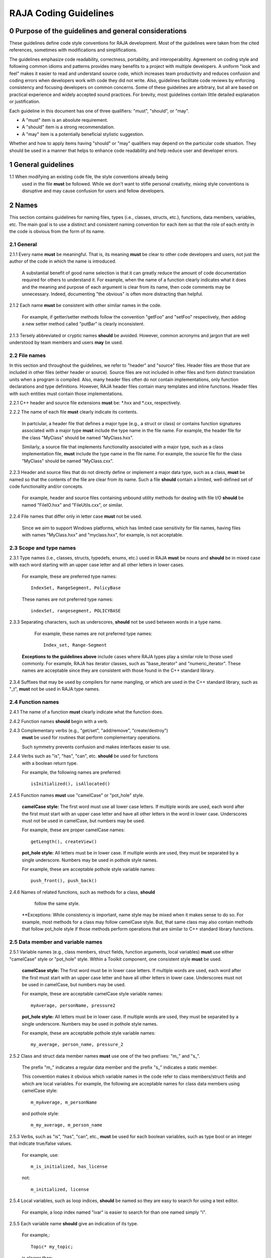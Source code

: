 .. ##
.. ## Copyright (c) 2016, Lawrence Livermore National Security, LLC.
.. ##
.. ## Produced at the Lawrence Livermore National Laboratory.
.. ##
.. ## All rights reserved.
.. ##
.. ## For release details and restrictions, please see the RAJA/LICENSE file.
.. ##

*********************************
RAJA Coding Guidelines
*********************************

======================================================
0 Purpose of the guidelines and general considerations
======================================================

These guidelines define code style conventions for RAJA development. 
Most of the guidelines were taken from the cited references, sometimes 
with modifications and simplifications.

The guidelines emphasize code readability, correctness, portability, and 
interoperability. Agreement on coding style and following common idioms 
and patterns provides many benefits to a project with multiple developers. 
A uniform "look and feel" makes it easier to read and understand source code, 
which increases team productivity and reduces confusion and coding errors 
when developers work with code they did not write. Also, guidelines 
facilitate code reviews by enforcing consistency and focusing developers on 
common concerns. Some of these guidelines are arbitrary, but all are based 
on practical experience and widely accepted sound practices. For brevity, 
most guidelines contain little detailed explanation or justification. 

Each guideline in this document has one of three qualifiers: 
"must", "should", or "may". 

* A "must" item is an absolute requirement. 
* A "should" item is a strong recommendation. 
* A "may" item is a potentially beneficial stylistic suggestion. 

Whether and how to apply items having "should" or "may" qualifiers may depend
on the particular code situation. They should be used in a manner that helps
to enhance code readability and help reduce user and developer errors.


=========================================================
1 General guidelines
=========================================================

1.1 When modifying an existing code file, the style conventions already being 
    used in the file **must** be followed. While we don't want to stifle
    personal creativity, mixing style conventions is disruptive and may cause
    confusion for users and fellow developers.


========
2 Names
========

This section contains guidelines for naming files, types (i.e., classes,
structs, etc.), functions, data members, variables, etc. The main goal is
to use a distinct and consistent naming convention for each item so that 
the role of each entity in the code is obvious from the form of its name.

-----------
2.1 General
-----------

2.1.1 Every name **must** be meaningful. That is, its meaning **must** be clear to other code developers and users, not just the author of the code in which
the name is introduced.

      A substantial benefit of good name selection is that it can greatly
      reduce the amount of code documentation required for others to
      understand it. For example, when the name of a function clearly indicates
      what it does and the meaning and purpose of each argument is clear from
      its name, then code comments may be unnecessary. Indeed, documenting
      "the obvious" is often more distracting than helpful.

2.1.2 Each name **must** be consistent with other similar names in the code.

      For example, if getter/setter methods follow the convention "getFoo"
      and "setFoo" respectively, then adding a new setter method called
      "putBar" is clearly inconsistent.

2.1.3 Tersely abbreviated or cryptic names **should** be avoided. However, 
common acronyms and jargon that are well understood by team members and
users **may** be used.

--------------
2.2 File names
--------------

In this section and throughout the guidelines, we refer to "header" and
"source" files. Header files are those that are included in other files
(either header or source). Source files are not included in other files and
form distinct translation units when a program is compiled. Also, many 
header files often do not contain implementations, only function declarations 
and type definitions. However, RAJA header files contain many templates and
inline functions. Header files with such entities must contain those 
implementations.

2.2.1 C++ header and source file extensions **must** be: \*.hxx and \*.cxx, 
respectively.

2.2.2 The name of each file **must** clearly indicate its contents.

      In partciular, a header file that defines a major type (e.g., a struct or
      class) or contains function signatures associated with a major type
      **must** include the type name in the file name. For example, the header
      file for the class "MyClass" should be named "MyClass.hxx".

      Similarly, a source file that implements functionality associated with
      a major type, such as a class implementation file, **must** include
      the type name in the file name. For example, the source file for the
      class "MyClass" should be named "MyClass.cxx".

2.2.3 Header and source files that do not directly define or implement a 
major data type, such as a class, **must** be named so that the contents 
of the file are clear from its name. Such a file **should** contain a limited, 
well-defined set of code functionality and/or concepts.

      For example, header and source files containing unbound utility methods
      for dealing with file I/O **should** be named "FileIO.hxx" and
      "FileUtils.cxx", or similar.

2.2.4 File names that differ only in letter case **must** not be used.

      Since we aim to support Windows platforms, which has limited case
      sensitivity for file names, having files with names "MyClass.hxx" 
      and "myclass.hxx", for example, is not acceptable. 


------------------------
2.3 Scope and type names
------------------------

2.3.1 Type names (i.e., classes, structs, typedefs, enums, etc.) used in RAJA
**must** be nouns and **should** be in mixed case with each word starting with 
an upper case letter and all other letters in lower cases.

      For example, these are preferred type names::

         IndexSet, RangeSegment, PolicyBase

      These names are not preferred type names::

         indexSet, rangesegment, POLICYBASE

2.3.3 Separating characters, such as underscores, **should** not be used 
between words in a type name.

      For example, these names are not preferred type names::

         Index_set, Range-Segment

     **Exceptions to the guidelines above** include cases where RAJA types
     play a similar role to those used commonly. For example, RAJA has 
     iterator classes, such as "base_iterator" and "numeric_iterator". These 
     names are acceptable since they are consistent with those found in the 
     C++ standard library.

2.3.4 Suffixes that may be used by compilers for name mangling, or which are 
used in the C++ standard library, such as "\_t", **must** not be used in 
RAJA type names.


------------------------
2.4 Function names
------------------------

2.4.1 The name of a function **must** clearly indicate what the function does.

2.4.2 Function names **should** begin with a verb.

2.4.3 Complementary verbs (e.g., "get/set", "add/remove", "create/destroy") 
      **must** be used for routines that perform complementary operations.

      Such symmetry prevents confusion and makes interfaces easier to use.

2.4.4 Verbs such as "is", "has", "can", etc. **should** be used for functions 
      with a boolean return type.

      For example, the following names are preferred::

         isInitialized(), isAllocated()

2.4.5 Function names **must** use "camelCase" or "pot_hole" style.

      **camelCase style:** The first word must use all lower case letters.
      If multiple words are used, each word after the first must start with
      an upper case letter and have all other letters in the word in lower case.
      Underscores must not be used in camelCase, but numbers may be used.

      For example, these are proper camelCase names::

         getLength(), createView()

      **pot_hole style:** All letters must be in lower case. If multiple
      words are used, they must be separated by a single underscore. Numbers
      may be used in pothole style names.

      For example, these are acceptable pothole style variable names::

         push_front(), push_back()

2.4.6 Names of related functions, such as methods for a class, **should** 
      follow the same style.
 
     **Exceptions: While consistency is important, name style may be mixed 
     when it makes sense to do so. For example, most methods for a class may 
     follow camelCase style. But, that same class may also contain methods 
     that follow pot_hole style if those methods perform operations that are
     similar to C++ standard library functions.


-----------------------------------
2.5 Data member and variable names
-----------------------------------

2.5.1 Variable names (e.g., class members, struct fields, function arguments, local variables) **must** use either "camelCase" style or "pot_hole" style. Within a Toolkit component, one consistent style **must** be used.

      **camelCase style:** The first word must be in lower case letters.
      If multiple words are used, each word after the first must start with
      an upper case letter and have all other letters in lower case.
      Underscores must not be used in camelCase, but numbers may be used.

      For example, these are acceptable camelCase style variable names::

         myAverage, personName, pressure2

      **pot_hole style:** All letters must be in lower case. If multiple
      words are used, they must be separated by a single underscore. Numbers
      may be used in pothole style names.

      For example, these are acceptable pothole style variable names::

         my_average, person_name, pressure_2

2.5.2 Class and struct data member names **must** use one of the two prefixes: "m\_" and "s\_".

      The prefix "m\_" indicates a regular data member and the prefix "s\_"
      indicates a static member.

      This convention makes it obvious which variable names in the code refer
      to class members/struct fields and which are local variables. For example,      the following are acceptable names for class data members using
      camelCase style::

         m_myAverage, m_personName

      and pothole style::

         m_my_average, m_person_name

2.5.3 Verbs, such as "is", "has", "can", etc., **must** be used for each boolean variables, such as type bool or an integer that indicate true/false values.

      For example, use::

         m_is_initialized, has_license

      not::

         m_initialized, license

2.5.4 Local variables, such as loop indices, **should** be named so they are easy to search for using a text editor.

      For example, a loop index named "ivar" is easier to search for than
      one named simply "i".

2.5.5 Each variable name **should** give an indication of its type.

      For example,::

         Topic* my_topic;

      is clearer than::

         Topic* my_value;


------------------------------------
2.6 Macros and enumeration constants
------------------------------------

2.6.1 Preprocessor macro constants **must** be named using all uppercase letters and underscores should be used between words.

      For example,::

         MAX_ITERATIONS, READ_MODE

2.6.2 The name of each enumeration value **should** start with a capital letter and use an underscore between words when multiple words are used.

       For example,::

          enum Orange
          {
             Navel,
             Valencia,
             Num_Orange_Types
          };


=====================================
3 Directories, Files, and Scope
=====================================

This section contains some basic directory and file organization guidelines.
While each toolkit component may establish its own directory structure,
following these guidelines will help make it easy to locate a specific file
and, once the file is found, to locate essential information in it easily
and quickly.


-------------------------------------
3.1 File location and directory names
-------------------------------------

It is common practice for C++ libraries to have header files and associated
implementation files located in the same directory. We follow this practice.

3.1.1 Each file **must** reside in a directory that corresponds to the code functionality supported by the contents of the file.

3.1.2 Each source directory **must** be named so that the collective purpose of the files it contains is clear. Each directory name **must** be in all lower case letters and should consist of a single word with no non-alphabetic characters.


---------------------------------------------------------
3.2 Header file (\*.hpp extension) content organization
---------------------------------------------------------

This section contains guidelines for C++ header files (with "\*.hpp" extension).
The file layout summary here uses numbers and text to illustrate the basic
structure. Details about individual items follow.

.. code-block:: cpp

   // (1) Copyright statement

   // (2) Doxygen file prologue

   // (3a) Header file include guard, e.g.,
   #ifndef MYCLASS_HPP
   #define MYCLASS_HPP

   // (4) Header file inclusions (when NEEDED in lieu of forward declarations)
   #include "..."

   // (5) Forward declarations NEEDED in header file (outside of asctoolkit
   namespace)
   class ...;

   // (6a) "asctoolkit" namespace declaration
   namespace asctoolkit {

   // (7a) Toolkit component namespace (if used); e.g.,
   namespace awesome {

   // (8) Forward declarations NEEDED in header file (in toolkit namespace(s)
   class ...;

   // (9) Type definitions (class, enum, etc.) with Doxygen comments e.g.,
   /*!
    * \brief Brief ...summary comment text...
    *
    * ...detailed comment text...
    */
   Class MyClass {
      ...
   } MyClass;

   // (7b) Toolkit component namespace closing brace (if needed)
   } // awesome namespace closing brace

   // (6b) "asctoolkit namespace closing brace
   } // asctoolkit namespace closing brace

   // (3b) Header file include guard closing endif */
   #endif // closing endif for header file include guard

The numbers in parentheses in the following guidelines correspond to the
numbered items in the comments in the preceding summary.

3.2.1 Each header file **must** begin with a comment section containing the LLNL copyright statement (item 1 in summary).

      See Section 4 for details.

3.2.2 A Doxygen file prologue (item 2 in summary) **should** follow the copyright statement.

      See Section 4 for details.

3.2.3 The contents of each C++ header file **must** be guarded using a preprocessor directive that defines a unique "guard name" for the header file.

      The guard must appear immediately after the file prologue and use the
      '#ifndef' directive (item 3a in summary); this requires a closing
      '#endif' statement at the end of the file (item 3b in summary). The
      preprocessor constant must use the file name followed by "_HPP"; e.g.,
      "MYCLASS_HPP" as above.

3.2.4 All necessary header file include statements (item 4 in summary) **must** appear immediately after definition of the header guard and before any forward
declarations, type definitions, etc.

3.2.5 Any necessary forward declarations (item 5 in summary) for types defined outside the toolkit namespace **must** appear before the toolkit namespace statement.

3.2.6 All types defined and methods defined in a C++ header file **must** be included in a namespace.

      Either the main "asctoolkit" namespace (item 6a in summary) or a toolkit
      component namespace (item 7a in summary) may be used, or both may be
      used. A closing brace ( "}" ) is required to close each namespace
      declaration (items 6b and 7b) before the closing '#endif' for the header
      file include guard.

3.2.7 Forward declarations for types defined in the toolkit, and which are needed for the header file, **must** appear first in the "asctoolkit" or nested namespace before any other statements (item 8 in summary).

3.2.8 All class and other type definitions (item 9 in summary) **must** appear after the header file inclusions and forward declarations. A proper class prologue **must** appear before the class definition; see Section 4 for details.


---------------------------------------------------------
3.3 Source file (\*.cpp extension) content organization
---------------------------------------------------------

This section contains guidelines for C++ source files (with "\*.cpp" extension).
The file layout summary here uses numbers and text to illustrate the basic
structure. Details about individual items follow.

.. code-block:: cpp

   // (1) Copyright statement

   // (2) Header file inclusions (only those that are NECESSARY)
   #include "..."

   // (3a) "asctoolkit" namespace declaration
   namespace asctoolkit {

   // (4a) Toolkit component namespace (if used); e.g.,
   namespace awesome {

   // (5) Initialization of static class data members, if any; e.g.,
   Foo* MyClass::s_shared_foo = 0;

   // (6) Implementation of static class member functions, if any

   // (7) Implementation of non-static class members and other methods

   // (4b) Toolkit component namespace closing brace (if needed)
   } // awesome namespace closing brace

   // (3b) "asctoolkit namespace closing brace
   } // asctoolkit namespace closing brace

The numbers in parentheses in the following guidelines correspond to the
numbered items in the comments in the preceding summary.

3.3.1 Each source file **must** begin with a comment section containing the LLNL copyright statement (item 1 in summary).

3.3.2 All necessary header file include statements (item 2 in summary) **must** appear immediately after the copyright statement and before any actual implementation statements in the file.

3.3.3 All contents in a C++ source file **must** follow the same namespace inclusion pattern as its corresponding header file (see item 3.4.6).

      Either the main "asctoolkit" namespace (item 3a in summary) or a toolkit
      component namespace (item 4a in summary) may be used, or both may be used.
      A closing brace ( "}" ) is required to close each namespace declaration
      (items 3b and 4b) before the closing '#endif' for the header file include
      guard.

3.3.4 When used, static class data members **must** be initialized explicitly
in the class source file before any member functions are defined (item 5 in summary).


---------------------------------------------------------
3.4 General header file guidelines
---------------------------------------------------------

Good header file structure and conventions can make a huge positive impact on
readability, and productivity of software developers. In earlier sections, we
described basic header file organizational guidelines. In this section, we
provide additional header file guidelines.

3.4.1 Each source file **must** have an associated header file with a matching name, such as "Foo.hpp" for the source file Foo.cpp".

      **Exceptions:** Unit test files and the file containing main do not
      require headers.

3.4.2 Header files **may** contain multiple type definitions (e.g., structs, classes, enums, etc.). However, type definitions and function declarations in a header file **must** be related closely and/or support the primary type for which the file is named.

3.4.3 A header file **must** be self-contained and self-sufficient.

      In particular, a header file

      * Must have proper header file include guards (as illustrated in previous 
        sections) to prevent multiple inclusion. The macro symbol name for each
        guard must be chosen to guarantee uniqueness within a compilation unit.
      * Must include all other headers and/or forward declarations it needs to
        be compiled (i.e., each type used in the header file must be accounted
        for). In addition, a file should not rely on symbols defined in another
        header file that it includes; the other file should be included
        explicitly.
      * Must contain the implementations of all generic templates and inline
        methods defined in it. A compiler will require the full definitions of
        these constructs to be seen in every source file that uses them.

        **Exceptions:** Function templates or class template members whose              implementations are fully specialized with all template arguments must
        be defined in an associated source file to avoid linker errors. Fully
        specialized templates are not templates and so they are treated just
        like any other function.

3.4.4 Header files **should** use forward declarations instead of header file in
clusions when possible.
      This avoids having the compiler open more files than are needed, which
      can speed up recompilation when header files change.

      **Exceptions:**

      * Header files that define external APIs for Toolkit components **must**
        include all header files for all types that appear in the API. This
        makes use of the API much easier.
      * When using a function, such as an inline method or template, that is
        implemented in a header file, the header file containing the
        implementation must be included.
      * Similarly, when using C+ standard library types in a header file, it
        **may** be preferable to include the associated standard headers in the
        header file to make it easier to use. This avoids having explicit
        inclusion of standard headers wherever the header file is used.

3.4.5 A forward type declaration **must** be used in a header file when an include statement would result in a circular dependency among header files or when the only the type name is needed and not the type definition.

3.4.6 Unnecessary header files or forward declarations (i.e., when a type definition or name is not needed) **should not** be included in header files.

      Such header file inclusions, in particular, introduce spurious file
      dependencies, which unnecessarily increases the number of files that
      are opened during code compilation.

3.4.7 Header file include statements **should** use the same ordering pattern for all files within a toolkit component.

      This improves code readability, helps to avoid misunderstanding
      dependencies, and insures successful compilation regardless of
      dependencies in other files. A common header file inclusion ordering
      scheme is:

      1. Related header (e.g., class header in class implementation file)
      2. C library headers
      3. C++ library headers
      4. Headers from other libraries
      5. Project headers

      Also, code is easier to understand when include files are ordered
      alphabetically within each of these sections and a blank line is
      inserted between sections. Also, adding comments that describe the
      header file categories are sometimes useful.  For example,

.. code-block:: cpp

         // Related header
         #include "MyClass.hpp"

         // C standard library (including non-std unistd.h)
         #include <stdio.h>
         #include <unistd.h>

         // C++ standard library
         #include <hash_map>
         #include <vector>

         // "base" library headers
         #include "base/Port.hxx"

         // Headers from this project
         #include "MyOtherClass.hpp"

3.4.8 A "typedef" statement, defining a synonymous name for a type, **should** appear in the header file where the type is defined. In addition, a header file **should** only define a synonymous name for a type whose definition appears in that same header file.

      These practices help insure that all names associated with a given type
      are available when the appropriate header file is used and eliminates
      potentially inconsistent type names.

3.4.9 Routines **should** be ordered and grouped in a header file to enhance
code readability and understanding.

      For example, all related methods should be grouped together.

3.4.10 The name of each function argument **must** be specified in a header file declaration. Also, names in function declarations and definitions **must** match.

       For example, this is not an acceptable function declaration::

          void doSomething(int, int, int);

3.4.11 Each function, type, and variable declaration in a header file **must** be documented according to the guidelines in Section 4.

       However, clear names that are self-explanatory are typically preferable
       to reduce the need to write (and maintain!) documentation. For example,
       short, simple functions (e.g., inline functions) with related
       functionality should be grouped together and described with a single
       prologue if the resulting documentation is clearer and more concise.


---------------------------------------------------------
3.5 General source file guidelines
---------------------------------------------------------

3.5.1 Unnecessary header files **should not** be included in source files (i.e., not needed to compile the file).

      Such header file inclusions introduce spurious file dependencies, which
      unnecessarily increases the number of files that are opened during code
      compilation.

3.5.2 The order of routines implemented in a source file **should** match the order in which they appear in the associated header file.

      This makes the methods easier to locate and compare with documentation
      in the header file.

3.5.3 Each function implementation in a source file **should** be documented according to the guidelines in Section 4.


---------------------------------------------------------
3.6 Scope
---------------------------------------------------------

3.6.1 All C++ code in the toolkit **must** be included in a namespace.

      Either the main "asctoolkit" namespace or a toolkit component namespace
      **may** be used, or both **may** be used with the component namespace
      nested within the "asctoolkit" namespace.

3.6.2 When a toolkit component namespace is used, it **must** be unique within the toolkit.

      In particular, Toolkit components **must** not share a namespace.

3.6.3 The C++ using directive **must not** be used in any header file.

      Using this directive in a header file leverages a bad decision to
      circumvent the namespace across every file that directly or indirectly
      includes that header file. Note that this guideline implies that each
      type name appearing in a header file **must be fully-qualified** (i.e.,
      using the namespace identifier and scope operator) if it resides in a
      different namespace than the contents of the file.

3.6.4 The C++ using directive **may** be used in source files to avoid the need to use a fully-qualified type name at each declaration. When used, using directives **must** appear after all "#include" directives in the file.

3.6.5 When only parts of a namespace are used in an implementation file, only those parts **should** be included with a using directive instead of the entire namespace contents.

      For example, if you only need the standard library vector container form
      the "std" namespace, it is preferable to use::

         using std::vector;

      rather than::

         using namespace std;

3.6.6 Non-member functions that are meant to be used only in a single source file **should** be placed in the unnamed namespace to limit their scope to that file.

      This guarantees link-time name conflicts will not occur. For example::

         namespace {
            void myInternalFunction();
         }

3.6.7 Nested classes **should** be private unless they are part of the enclosing class interface.

      For example::

         class Outer
         {
            // ...
         private:
            class Inner
            {
               // ...
            };
         };

      When only the enclosing class uses a nested class, making it private
      does not pollute the outer scope needlessly. Furthermore, nested classes
      can be forward declared within the enclosing class definition and then
      defined in the implementation file for the enclosing class. For example::

         class Outer
         {
            class Inner; // forward declaration

            // use name 'Inner' in Outer class definition
         };

         // In Outer.cxx implementation file...
         class Outer::Inner
         {
            // Inner class definition
         }

      This makes it clear that the nested class is only needed in the
      implementation and does not clutter the class definition.

3.6.8 Local variables **should** be declared in the narrowest scope possible and as close to first use as possible.

      Minimizing variable scope makes source code easier to comprehend and
      may also have performance benefits. For example, declaring a loop index
      inside a for-loop statement such as::

         for (int ii = 0; ...) {

      is preferable to::

         int ii;
         ...
         for (ii = 0; ...) {

      **Exception:** When a local variable is an object, its constructor and
      destructor may be invoked every time a scope (such as a loop) is entered
      and exited, respectively. Thus, instead of this::

         for (int ii = 0; ii < 1000000; ++ii) {
            Foo f;
            f.doSomethingCool(ii);
         }

      it may be more efficient to do this::

         Foo f;
         for (int ii = 0; ii < 1000000; ++ii) {
            f.doSomethingCool(ii);
         }

3.6.9 Static or global variables of class type **must not** be used.

      Due to indeterminate order of construction, their use may cause bugs
      that are very hard to find. Static or global variables that are pointers
      to class types **may** be used and must be initialized properly in a
      single source file.

3.6.10 A reference to any item in the global namespace (which should be rare if needed at all) **should** use the scope operator ("::") to make this clear.

      For example::

         int local_val = ::global;


========================================
4 Code Documentation
========================================

This section contains content and formatting guidelines for the various code
documentation items mentioned in earlier sections. The aims of these 
guidelines are to:

   * Document files, data types, functions, etc. consistently.
   * Promote good documentation practices so that essential information is 
     presented clearly and lucidly, and which do not over-burden developers.
   * Generate source code documentation using the Doxygen system.


-----------------------------------------
4.1 General documentation considerations
-----------------------------------------

4.1.1 New source code **must** be documented following the guidelines in this section. Documentation of existing code **should** be modified to conform to these guidelines when appropriate. 

      Documentation of existing code **should** be changed when significant code
      modifications are made (i.e., beyond bug fixes and small changes) and 
      existing documentation is insufficient.

4.1.2 All header and source files **should** have comments necessary to make the code easy to understand. However, extraneous comments (e.g., documenting "the obvious") **should** be avoided.

      Code that has clear, descriptive names (functions, variables, etc.) and 
      clear logical structure is preferable to code that relies on a lot of 
      comments for understanding. To be useful, comments must be understood by 
      others and kept current with the executable code. Generally, maintenance 
      and understanding are better served by rewriting tricky, unclear code 
      than by adding comments to it.

4.1.3 End-of-line comments **should** not be used to document code logic, since they tend to be less visible than other comment forms and may be difficult to format cleanly. 

      Short end-of-line comments **may** be useful for labeling closing braces 
      associated with nested loops, conditionals, for scope in general, and 
      for documenting local variable declarations.

4.1.4 All comments, except end of line comments, **should** be indented to match the indentation of the code they are describing. Multiple line comment blocks **should** be aligned vertically on the left.

4.1.5 To make comment text clear and reduce ambiguity, code comments **should** be written in grammatically-correct complete sentences.

4.1.6 Comments **should** be clearly delimited from executable code with blank lines and "blocking characters" (see examples below) to make them stand out and, thus, improve the chances they will be read.

4.1.7 Blank lines, indentation, and vertical alignment **should** be used in comment blocks to enhance readability, emphasize important information, etc.


--------------------------------------------------------------------
4.2 General Doxygen usage guidelines and summary of common commands
--------------------------------------------------------------------

The Doxygen code documentation system uses C or C++ style comment sections 
with special markings and Doxygen-specific commands to extract documentation 
from source and header files. Although Doxygen provides many sophisticated 
documentation capabilities and can generate a source code manual in a variety 
of formats such as LaTeX, PDF, and HTML, these guidelines address only a small 
subset of Doxygen syntax. The goal of adhering to a simple documentation 
is that developers will be encouraged to build useful documentation when they
are writing code.

4.2.1 Doxygen comment blocks for C-only files **must** use either JavaDoc or Qt style comment block forms.

      JavaDoc style comments consist of a C-style comment block starting with 
      two \*'s, like this::

         /**
          * ...comment text...
          */

      Qt style comments add an exclamation mark (!) after the opening of a 
      C-style comment block,like this::

         /*!
          * ...comment text...
          */

      In either case, the intermediate asterisk characters ("\*" are optional, 
      but strongly encouraged.

4.2.2 Doxygen comment blocks for C++ files **must** use either JavaDoc or Qt style comment block forms (see previous item) or one of the C++ comment forms described below.

      Use a block of at least two C++ comment lines, where each line starts 
      with an additional slash::

         ///
         /// ...comment text...
         ///

      or an exclamation mark::

         //!
         //! ...comment text...
         //!

4.2.3 To be processed properly, Doxygen commands **must** be preceded with a special Doxygen character, either "\\" or "\@".

      For example, either of the following forms is acceptable Doxygen syntax 
      for providing a "brief" descriptive comment::

         \brief  ...comment text...

      or::

         @brief  ...comment text...

4.2.4 Whichever Doxygen comment block style or character used to signify a Doxygen command is used, it **must** be the same within a file.

4.2.5 Most Doxygen comments **should** appear immediately before the items they describe. 

      **Exceptions:** Inline Doxygen comments used after items such as 
      class/struct data members, enum values, function arguments, etc. **must** 
      appear after the item be **on the same line** and **must** use the 
      following syntax::

          /*!< ...comment text... */

      Note that the "<" character must appear immediately after the opening of 
      the Doxygen comment (with no space before). This tells Doxygen that the 
      comment applies to the item immediately preceding the comment. See 
      examples below.

4.2.6 A "brief" description **should** be provided in the Doxygen comment section for each of the following items: 

      * A type definition (i.e., class, struct, typedef, enum, etc.) 
      * A macro definition
      * A struct field or C++ class data member
      * A C++ class member function declaration (in the header file class 
        definition) 
      * An unbound function signature (in a header file)
      * A function implementation (when there is no description in the 
        associated header file)

      A brief comment **should** be a concise statement of purpose for an item 
      (usually no more than one line) and must start with the Doxygen command 
      "\\brief" (or "@brief").

      The Doxygen system interprets each comment as either "brief" or 
      "detailed". Brief comments appear in summary sections of the generate 
      documentation. They are typically seen before detailed comments when 
      scanning the documentation; thus good brief comments make it easier to 
      navigate a source code manual.

4.2.7 Important information of a more lengthy nature (e.g., spanning multiple lines) **should** be provided for files, major data types and definitions, functions, etc. when needed. A detailed comment **must** be separated from a brief comment with a blank line.

4.2.8 Summary of commonly used Doxygen commands

This Section provides an overview of Doxygen commands used commonly in the CS 
Toolkit source code documentation. Please see the Doxygen documentation cited
in the references at the end of these guidelines for more details and 
information about other commands that you may find useful.

Note that to be processed properly, Doxygen commands **must** be preceded with 
either "\\" or "\@" character. For brevity, we use "\\" for all commands 
described here.

   * **\\author** The "author" command (followed by a name) identifies the 
     author of a documented item. Multiple authors may be provided with each 
     on listed on its own line following the "author" keyword. 
   * **\\brief** The "brief" command is used to begin a brief description of 
     a documented item. The brief description ends at the next blank line.
   * **\\file** The "file" command is used to document a file. Doxygen requires
     that to document any global item (function, typedef, enum, etc.), the file
     in which it is defined must be documents. 
   * **\\if** and **\\endif** The "if" command, followed by a label, defines 
     the start of a conditional documentation section. The section ends with a
     matching "endif" command. Conditionals are typically used to 
     enable/disable documentation sections. For example, this may be useful if
     a project wants to provide documentation of all private class members 
     for developer documentation, but wnats to hide private members in 
     documentation for users. Conditional sections are disabled by default 
     and must be explicitly enabled in the doxygen configuration file. 
     Conditional blocks can be nested; nested sections are only enabled if 
     all enclosing sections are. The "\\elseif" command is also available to 
     provide more sophisticated control of conditional documentation.
   * **\\name** The "name" command, followed by a name containing no blank 
     spaces, is used to define a name that can be referred to elsewhere 
     in the documentation (via a link).
   * **\\param** The "param" command documents a function parameter/argument.
     It is followed by the parameter name and description. The "\\param" 
     command can be given an optional attribute to indicate usage of the 
     function argument; possible values are "[in]", "[out]", and "[in,out]".
   * **\\return** The "return" command is used to describe the return value 
     of a function.
   * **\\sa** The "sa" command (i.e., "see also") is used to refer (and 
     provide a link to) another documented item. It is followed by the target 
     of the reference (e.g., class/struct name, function name, documentation 
     page, etc.).
   * **\@{** and **\@}**  These two-character sequences begin and end a 
     grouping of documented items. Optionally, the group can be given a name 
     using the "name" command. Groups are useful for providing additional 
     organization in the documentation, and also when several items can be 
     documented with a single description (e.g., a set of simple, related 
     functions). 

   * **\\verbatim, \\endverbatim** The "verbatim/endverbatim" commands are 
     used to start/stop a block of text that is to appear exactly as it is 
     typed, without additional formatting, in the generated documentation.

   * **-** and **-#** The "-" and "-#" symbols begin an item in a bulleted 
     list or numbered list, respectively. In either case, the item ends at 
     the next blank line or next item.

   * **\\b** and **\\e** These symbols are used to make the next word bold or 
     emphasized/italicized, respectively, in the generated documentation.
   

--------------------------------------------------------------------
4.3 RAJA copyright statement
--------------------------------------------------------------------

4.3.1 Each header and source file **must** begin with a comment section containing the RAJA copyright statement (using whichever comment characters are appropriate for the programming language). For example:

.. code-block:: cpp

   /*
    * Copyright (c) 2015, Lawrence Livermore National Security, LLC.
    * Produced at the Lawrence Livermore National Laboratory.
    *
    * All rights reserved.
    *
    * This source code cannot be distributed without permission and 
    * further review from Lawrence Livermore National Laboratory.
    */


--------------------------------------------------------------------
4.4 File documentation
--------------------------------------------------------------------

4.3.1 Each header files that declares unbound functions, defines enums, typedefs, etc. **must** have a Doxygen file prologue similar to the following:

.. code-block:: cpp

   /*!
    ***************************************************************************
    *
    * \file ...optional name of file...
    *
    * \brief A brief statement describing the file contents/purpose. (optional)
    *
    * Optional detailed explanatory notes about the file.
    *
    * \author Name of file author (optional)
    *
    ****************************************************************************
    */

4.3.2 The Doxygen command "\\file" **must** appear first in the file prologue.

      The "\\file" command identifies the comment section as documentation 
      for the file. Doxygen requires that the file itself must be documented 
      for documentation to be generated for any global item (global function, 
      typedef, enum, etc.) defined in the file.

      The file name may include (part of) the path if the file name is not 
      unique. If the file name is omitted on the line after the "\\file" 
      command, then any documentation in the comment block will belong to 
      the file in which it is located instead of the summary documentation 
      in the listing of documented files.

4.3.3 A brief statement of purpose for the file **should** appear as the first comment after the file. If included, the brief statement, **must** be preceded by the "\\brief" command.

      Brief documentation statements are often helpful to those scanning the 
      documentation.

4.3.4 Any detailed notes about the file **may** be included after the brief comment. If this is done, the detailed comments **must** be separated from the brief statement by a blank line.

4.3.4 The name of the original author of the file **may** be entered after the file notes. If the author's name is included, it **must** be preceded by the "\\author" command.


--------------------------------------------------------------------
4.5 Type documentation
--------------------------------------------------------------------

4.5.1 Each type definition (i.e., class, struct, enum, typedef, etc.) and macro definition appearing in a header file **must** have a Doxygen type definition comment prologue immediately before it. For example

.. code-block:: cpp

   /*!
    ****************************************************************************
    *
    * \brief A brief statement of purpose of the type or macro.
    *
    * Optional detailed information that is helpful in understanding the
    * purpose, usage, etc. of the type/macro ...
    *
    * \sa optional cross-reference to other types, functions, etc...
    * \sa etc...
    *
    * \warning This class is only partially functional.
    *
    ****************************************************************************
    */

Note that Doxygen requires that a compound entity, such as a class, struct, 
etc. must be documented in order to document any of its members.

4.5.2 A brief statement describing the type **must** appear as the first text comment using the Doxygen command "\\brief".

4.5.3 Important details about the item **should** be included after the brief comment and, if included, **must** be separated from the brief comment by a blank line.

4.5.4 Cross-references to other items, such as relevant major types, important functions, etc., **should** be included at the end of the prologue to enhance the navigability of the Doxygen documentation. 

      The Doxygen command "\\sa" (for "see also") **should** appear before each
      such cross-reference so that links are generated in the documentation.

4.5.6 Caveats or limitations about the documented type **should** be noted using the "\\warning" Doxygen command as shown above.


--------------------------------------------------------------------
4.6 Data member documentation
--------------------------------------------------------------------

4.6.1 Each struct field, C++ class data member, etc. **should** have a descriptive comment indicating its purpose. 

     This comment may as appear as a prologue before the item, such as::

        /*!
         *
         * \brief Brief statement of purpose of data member m_mode.
         *
         * Optional detailed information about m_mode...
         */
        int m_mode;

     or, it may appear after the item as an inline comment such as::

        int m_mode; /*!< \brief Brief statement of purpose of m_mode... */

4.6.2 Regardless of which documentation form is used, a brief description of purpose of the definition **must** be included using the Doxygen command "\\brief".

4.6.3 When documenting a data item inline (as in the second example above), the comment must follow the item on the same line.

     The form of an inline Doxygen comment is::

         /*!< \brief ...comment text... */

     Note that the "<" character must be included immediately after the start 
     of the Doxygen comment form (with no space between). This tells Doxygen 
     that the comment corresponds to the item immediately preceding it.

4.6.4 Any detailed notes about an item, if included, **must** appear after the brief comment and be separated from the brief comment with a blank line. 

4.6.5 When a detailed comment is provided, or the brief statement requires more than one line, the prologue comment form **should** be used instead of the inline form to make the documentation easier to read.

4.6.6 If the names of data members are sufficiently clear that their meaning and purpose are obvious to other developers (which should be determined in a code review), then the members **may** be grouped together and documented with a single descriptive comment.

      An example of Doxygen syntax for such a grouping is::

         //@{
         //!  @name Data member description...

         int m_member1;
         int m_member2;
         ...
         //@}


--------------------------------------------------------------------
4.7 Function documentation
--------------------------------------------------------------------

4.7.1 Each unbound functions **should** be be documented with a function prologue in the header file where its prototype appears or in a source file immediately preceding its implementation.

4.7.2 Since C++ class member member functions define the class interface, they **should** be documented with a function prologue immediately preceding their declaration in the class definition.

The following examples show two function prologue variations that may 
be used to document a method in a class definition. The first shows how
to document the function arguments in the function prologue.

.. code-block:: cpp

      /*!
       *************************************************************************
       *
       * \brief Initialize a Foo object to given operation mode.
       *
       * The "read" mode means one thing, while "write" mode means another.
       *
       * \return bool indicating success or failure of initialization.
       *              Success returns true, failure returns false.
       *
       * \param[in] mode OpMode enum value specifying initialization mode.
       *                 ReadMode and WriteMode are valid options.
       *                 Any other value generates a warning message and the
       *                 failure value ("false") is returned.
       *
       *************************************************************************
       */
       bool initMode(OpMode mode);

The second example shows how to document the function arguments inline.

.. code-block:: cpp

      /*!
       ************************************************************************
       *
       * @brief Initialize a Foo object to given operation mode.
       *
       * The "read" mode means one thing, while "write" mode means another.
       *
       * @return bool value indicating success or failure of initialization.
       *             Success returns true, failure returns false.
       *
       *************************************************************************
       */
       bool initMode(OpMode mode /*!< [in] ReadMode, WriteMode are valid options */ );

Note that the first example uses the "\\" character to identify Doxygen 
commands; the second uses "@". Also, the "<" character must appear immediately 
after the start of the Doxygen comment form (with no space between). This 
tells Doxygen that the comment corresponds to the item immediately preceding it.

4.7.3 A brief statement of purpose for a function must appear as the first text comment after the Doxygen command "\\brief" (or "@brief"). 

4.7.4 Any detailed notes about a function, when included, **must** appear after the brief comment and **must** be separated from the brief comment by a blank line.

4.7.4 If the function has a non-void return type, the return value **should** be documented in the prologue using the Doxygen command "\return" (or "@return") preceding a description of the return value. 

      Functions with "void" return type and C++ class constructors and 
      destructors **should not** have such documentation.

4.7.5 Function arguments **should** be documented in the function prologue or inline (as shown above) when the intent or usage of the arguments is not obvious. 

      The inline form of the comment may be preferable when the argument 
      documentation is short. When a longer description is provided (such as 
      when noting the range of valid values, error conditions, etc.) the 
      description **should** be placed within the function prologue for 
      readability. However, the two alternatives for documenting function 
      arguments **must not** be mixed within the documentation of a single 
      function to reduce confusion. 

      In any case, superfluous documentation should be avoided. For example, 
      when there are one or two arguments and their meaning is obvious from 
      their names or the description of the function, providing no comments is 
      better than cluttering the code by documenting the obvious. Comments 
      that impart no useful information are distracting and less useful than 
      no comment at all.

4.7.6 When a function argument is documented in the prologue comment section, the Doxygen command "\param" **should** appear before the comment as in the first example above.

4.7.7. The "in/out" status of each function argument **should** be documented.

       The Doxygen "\param" command supports this directly by allowing such an
       attribute to be specified as "\param[in]", "\param[out]", or 
       "\param[in,out]". Although the inline comment form does not support 
       this, such a description **should** be included; e.g., by using "[in]", 
       "[out]", or "[in,out]" in the comment.

4.7.8 Short, simple functions (e.g., inline methods) **may** be grouped together and documented with a single descriptive comment when this is sufficient.

      An example of Doxygen syntax for such a grouping is::

         //@{
         //! @name Setters for data members

         void setMember1(int arg1) { m_member1 = arg1; }
         void setMember2(int arg2) { m_member2 = arg2; }

         //@}

4.7.9 Typically, important implementation details about a function **should** be documented in the source file where the function is implemented. 

      Header file documentation **should** include only purpose and usage 
      information germane to an interface. When a function has separate 
      implementation documentation, the comments **must** not contain Doxygen 
      syntax. Using Doygen syntax to document an item in more than one location 
      (e.g., header file and source file) can cause undesired Doxygen 
      formatting issues and potentially confusing documentation.
      

      A member of a class may be documented as follows in the source file 
      for the class as follows::

        /*
         ***********************************************************************
         *
         * Set operation mode for a Foo object.
         *
         * Important detailed information about what the function does...
         *
         ***********************************************************************
         */
         bool Foo::initMode(OpMode mode)
         {
            ...function body...
         }


===========================
5 General Code Development
===========================

This section contains various development guidelines intended to improve code 
readability, correctness, portability, consistency, and robustness.


--------------------------------------------------------------------
5.1 General design and implementation considerations
--------------------------------------------------------------------

5.1.1 Simplicity, clarity, ease of modification and extension **should** always be a main goal when writing new code or changing existing code. 

5.1.2 All designs and implementations **should** be reviewed with other team members and refined based on input from others. 

      This is especially important for designs that are complex or potentially 
      unclear. What cannot be easily understood cannot be changed and 
      maintained with confidence.

5.1.3 Each entity (class, struct, variable, function, etc.) **should** embody one clear, well-defined concept. 

      The responsibilities of an entity may increase as it is used in new and 
      different ways. However, changes that divert it from its original intent 
      **should** be avoided. Also, large, monolithic entities that provide too 
      much functionality or which include too many concepts tend to increase 
      code coupling and complexity and introduce undesirable side effects. 
      Smaller, clearly constrained objects are easier to write, test, maintain,
      and use correctly. Also, small, simple objects tend to get used more often
      and reduce code redundancy. Designs and implementations that are overly 
      complexity should be evaluated by the team and modified appropriately.

5.1.4 Global, complex, or opaque data sharing **should** be avoided. Shared data increases coupling and contention between different parts of a code base, which makes maintenance and modification difficult.

5.1.5 When making substantial modifications or stylistic changes to existing code, an attempt **should** be made to make all other code, for example in a source file, consistent with the changes.


--------------------------------------------------------------------
5.2 Code robustness 
--------------------------------------------------------------------

5.2.1 The "const" qualifier **should** be used for variables and methods when appropriate to clearly indicate usage and to take advantage of compiler-based error-checking. 

      Constant declarations make code safer and less error-prone since they 
      enforce intent at compile time. They also simplify code understanding
      because a constant declaration clearly indicates the fact that the state
      of a variable or object will not change in the scope in which the 
      declaration appears.

5.2.2 Preprocessor macros **should not** be used when there is a better alternative, such as an inline function or a constant variable definition. 

      For example, this::

         const double PI = 3.1415926535897932384626433832;

      is preferable to this::

         #define PI (3.1415926535897932384626433832)

      Macros circumvent the ability of a compiler to enforce beneficial 
      language concepts such as scope and type safety. Macros are also 
      context-specific and can produce errors that cannot be understood 
      easily in a debugger. Macros **should be used only** when they are the 
      best choice for a particular situation.

5.2.3 An enumeration type **should** be used instead of macro definitions or "int" data for sets of related constant values. 

      In C++, enums are distinct types with a compile-time specified set of 
      values. Enumeration values cannot be implicitly cast to integers or 
      vice versa -- a "static_cast" operator must be used to make the 
      conversion explicit. Thus, enums provide type and value safety and 
      scoping benefits.

5.2.4 Hard-coded numerical constants and other "magic numbers" **must not** be used directly in code. When such values are needed, they **should** be declared as named constants to enhance code readability and consistency.

5.2.5 Floating point constants **should** always be written with a decimal point and have at least one digit before and after the decimal point for clarity. 

      For example, use "0.5" instead of ".5" and "1.0" instead of "1" or "1.". 


--------------------------------------------------------------------
5.3 Compilation and portability
--------------------------------------------------------------------

5.3.1 All C-only files **must** contain only standard C99 usage. Use of standard C11 features **must** be agreed upon by the project team and be guarded in the code using the "USE_C11" compiler generated macro constant. 

      Changing this guideline requires full concensus of all team members.

5.3.2 All C++ files **must** contain only standard C++03 usage. Use of standard C++11 or C++14 features **must** be agreed upon by the project team. If C++11 standard features are introduced, they **must** be guarded in the code using the "USE_CXX11" compiler generated macro constant. 

      Changing this guideline requires full concensus of all team members.

5.3.3 Special non-standard language constructs, such as GNU extensions, **must not** be used if they hinder portability.

5.3.4 Excessive use of the preprocessor for conditional compilation at a fine granularity (e.g., selectively including or removing individual source lines) **should** be avoided. 

      While it may seem convenient, this practice typically produces confusing 
      and error-prone code. Often, it is better to refactor the code into 
      separate routines or large code blocks subject to conditional compilation
      where it is obvious. The team **should** establish a policy policy for 
      how this is done.

5.3.5 Developers **should** rely on compile-time and link-time errors to check for code correctness and invariants. 

      Errors that occur at run-time and which depend on specific control flow 
      and program state are inconvenient for users and can be difficult to 
      detect and fix.

5.3.6 Before committing code to the source repository, developers **must** attempt to compile cleanly at the highest warning level with the main compiler(s) supported by the project. All warnings **must** be understood and eliminated if possible (not by reducing the warning level!). 

      Compiler warnings, while seemingly innocuous at times, often indicate 
      problems that do not appear until later or until specific run-time 
      conditions are encountered.


--------------------------------------------------------------------
5.4 Memory management
--------------------------------------------------------------------

5.4.1 Memory **should** be deallocated in the same scope in which it is allocated.

5.4.2 Memory **should** be deallocated as soon as it is no longer needed.

5.4.3 Pointers **should** be set to null explicitly when memory is deallocated. 

      For uniformity across the CS Toolkit and to facilitate C++11 and 
      non-C++11 usage, this should be done using the common macro 
      "ATK\_NULLPTR"; For example:: 

         double* data = new double[10];
         // ...
         delete [ ] data;
         data = ATK_NULLPTR;
  
5.4.4 Data managed exclusively within C++ code **must** be allocated and deallocated using the "new" and "delete" operators. 

      The operator "new" is type-safe, simpler to use, and less error-prone 
      than the "malloc" family of C functions.  C++ new/delete operators 
      **must not** be combined with C malloc/free functions.

5.4.5 Every C++ array deallocation statement **must** include "[ ]" (i.e., "delete[ ]") to avoid memory leaks. 

      The rule of thumb is: when "[ ]" appears in the allocation, then "[ ]" 
      **must** appear in the corresponding deallocation statement.  

5.4.6 Before committing code to the source repository, one **should** use memory-checking tools to verify there are no leaks and other memory misuse.

      When merging to the *develop* or *master* branches, compilation with a 
      variety fo compilers, testing, memory-checking, etc. will be done 
      automatically as part of the *pull request* approval process.  The pull
      request will not be approved until all of these tasks succeed.


--------------------------------------------------------------------
5.5 Function declarations
--------------------------------------------------------------------

5.5.1 Any class member function that does not change a data member of the associated class **must** be declared "const".

5.5.2 Function arguments **must** be ordered the same way for all routines in a project.

      Common conventions are either to put all input arguments first, then 
      outputs, or the other way around. Input and output and outputs 
      **must not** be mixed in a function signature. Parameters that are both 
      input and output can make the best choice unclear. Conventions consistent
      with relatd functions **must** always be followed. When adding new 
      parameters to an existing method, the established ordering convention 
      **must** be followed. Do not just stick new parameters at the end of
      the argument list.

5.5.3 Each function argument that is not a built-in type (i.e., int, double, char, etc.) **should** be passed either by reference or as a pointer to avoid unnecessary copies.

5.5.4 Each function reference or pointer argument that is not changed by the function **must** be declared "const".

5.5.6 Variable argument lists (i.e., using ellipses "...") **should** be avoided. 

      Although this is a common practice in C code, and can be done in C++ code,
      this is typically considered a dangerous carryover from C. Variadic 
      functions are not type-safe and they require tight coupling between 
      caller and callee, and can result in undefined behavior.

5.5.7 Each argument in a function declaration **must** be given a name that exactly matches the function implementation. 

      For example, use::

         void computeSomething(int op_count, int mode);

      not::

         void computeSomething(int, int);


--------------------------------------------------------------------
5.6 Function implementations
--------------------------------------------------------------------

5.6.1 Each function body **should** be a reasonable length to be easily understood and viewed in a text editor. Long, complex routines **should** be refactored into smaller parts when this is reasonable to increase clarity, flexibility, and the potential for code reuse.

5.6.2 Each function **should** have exactly one return point to make control logic clear.

      Functions with multiple return points tend to be a source of errors when 
      modifying code. Such routines can always be refactored to have a single 
      return point by using local scope boolean variables and/or different 
      control logic.

      A function **may** have two return points if the first return statement 
      is associated with error condition check, for example. In this case, 
      the error check **should** be performed at the start of the function body
      before other statements are reached. For example, the following is a 
      reasonable use of two function return points because the error condition
      check and the return value for successful completion are clearly visible::

         int computeSomething(int in_val)
         {
            if (in_val < 0) { return -1; }

            // ...rest of function implementation...

            return 0;
         }

5.6.3 "Sanity checks" should be performed on values of function arguments (e.g., range checking, null pointer checking, etc.) upon entry to a function. 

      This is an excellent way to provide run-time debugging capabilities in 
      code. Currently, we have a set of *assertion* macros to make syntax
      consistent. When triggered, they can emit a failed boolean expression and
      descriptive message that help to understand the violation. They are 
      active or not based on the compilation mode, either debug (active) or 
      optimized (inactive). For example::

         void doSomething(int in_val, Foo* in_foo)
         {
            ATK_ASSERT_MSG( in_val >= 0, "in_val must be positive or zero" );
            ATK_ASSERT( in_foo != NULL );

            // ...function implementation...
         }  


--------------------------------------------------------------------
5.7 Inline functions
--------------------------------------------------------------------

Function inlining is a compile time operation and the full definition of an 
inline function must be seen wherever it is called. Thus, any function to be
inlined must be implemented in a header file. 

When a function is implemented in a header file, but not declared inline, a 
compiler will choose whether or not to inline the function. Typically, 
a compiler will not inline a function that is too long or too complex (e.g.,
if it contains complicated conditional logic). When a compiler inlines a 
function, it replace the function call with the body of the function. Most
modern ccompilers do a good job of deciding when inlining is a good choice.

**Important notes:**

  * When a function implementation appears in a header file, every file that
    uses that inline method will often also emit a *function version* of the 
    method in the object file (\*.o file). This is needed to properly
    support function pointers.
  * When a function is explicitly declared inline, using the "inline" keyword,
    the compiler still decides whether to inline the function. It is possible to
    specify function attributes and compiler flags that will force a compiler to
    inline a function. Excessive inlining can cause executable code bloat and 
    may make debugging dificult. Thus, care must be used when deciding which 
    functions to explicitly declare inline. 

**When in doubt, don't use the "inline" keyword and let the compiler decide whether to inline a function.**

5.7.1 Simple, short frequently called functions, such as accessors, **should** be implemented inline in header files in most cases.

      **Exception:** Most accessors that return an object by value (i.e., not by
      pointer or a reference) **should not** be inlined. For example::

         clas MyData 
         {
            // ...public interface...
         private:
            // non-trivial private data members
            vector<Foo> m_foovec;
            Bar m_bar;
         };

         class MyClass
         {
         publis:
            //...
            MyData getData() { return m_mydata; } 

         private:
            MyData m_mydata;
         }; 

5.7.2 Class constructors **should not** be inlined. 

      A class constructor implicitly calls the constructors for its base 
      classes and initializes some or all of its data members, potentially 
      calling more constructors. If a constructor is inlined, the construction 
      and initialization needed for its members and bases will appear at every 
      object declaration.

      **Exception:** The only case where it is reasonable to inline a 
      constructor is when it has only POD ("plain old data") mambers, is not a 
      subclass of a base class, and does not explcitly declare a destructor. 
      In this case, a compiler will not even generate a destructor in most 
      cases. For example::

           class MyClass
           {
           public:
              MyClass() : m_data1(0), m_data2(0) { }

              // No destructor declared

              // ...rest of class definition...
           private:
              // class has only POD members
              int m_data1; 
              int m_data2; 
           };

5.7.3 Virtual functions **must not** be inlined due to polymorphism. 

      For example, do not declare a virtual class member function as::

         virtual void foo( ) { }

      In most circumstances, a virtual method cannot be inlined even though it
      would be inlined otherwise (e.g., because it is very short). A compiler
      must do runtime dispatch on a virtual method when it doesn't know the
      complete type at compile time.

      **Exception:** It is safe to define an empty destructor inline in an
      abstract base class with no data members. For example:: 

           class MyBase
           {
           public:
              virtual ~MyBase() {}

              virtual void doSomething(int param1) = 0;

              virtual void doSomethingElse(int param2) = 0;

              // ...

              // ...no data members...
           };


--------------------------------------------------------------------
5.8 Function and operator overloading
--------------------------------------------------------------------

5.8.1 Functions with the same name **must** differ in their argument lists and/or in their "const" attribute. 

      C++ does not allow identically named functions to differ only in their 
      return type since it is always the option of the caller to ignore or use 
      the function return value.

5.8.2 Function overloading **must not** be used to define functions that do conceptually different things. 

      Someone reading declarations of overloaded functions should be able to 
      assume (and rightfully so!) that functions with the same name do 
      something very similar.

5.8.3 If an overloaded virtual method in a base class is overridden in a derived class, all overloaded methods with the same name in the base class **must** be overridden in the derived class. 

      This prevents unexpected behavior when calling such member functions. 
      Remember that when a virtual function is overridden, the overloads of 
      that function in the base class **are not visible** to the derived class.

5.8.4 Operator overloading **must not** be used to be clever to the point of obfuscation and cause others to think too hard about an operation. Specifically, an overloaded operator must preserve "natural" semantics by appealing to common conventions and **must** have meaning similar to non-overloaded operators of the same name.

      Overloading operators can be beneficial, but **should not** be overused 
      or abused. Operator overloading is essentially "syntactic sugar" and an
      overloaded operator is just a function like any other function. An 
      important benefit of overloading is that it often allows more 
      appropriate syntax that more easily communicates the meaning of an 
      operation. The resulting code can be easier to write, maintain, and 
      understand, and it may be more efficient since it may allow the compiler
      to take advantage of longer expressions than it could otherwise.

5.8.5 Both boolean operators "==" and "!=" **should** be implemented if one of them is. 

      For consistency and correctness, the "!=" operator **should** be 
      implemented using the "==" operator implementation. For example::

         bool MyClass::operator!= (const MyClass& rhs)
         {
            return !(this == rhs);
         }

5.8.6 Standard operators, such as "&&", "||", and "," (i.e., comma), **must not** be overloaded.

      The built-in versions are treated specially by the compiler. Thus, 
      programmers cannot implement their full semantics. This can cause
      confusion. For example, the order of operand evaluation cannot be 
      guaranteed when overloading operators "&&" or "||". This may cause
      problems as someone may write code that assumes that evaluation order 
      is the same as the built-in versions.


--------------------------------------------------------------------
5.9 Types
--------------------------------------------------------------------

5.9.1 Behavior **should not** be selected by "switching" on the type of an 
object. 

      Good object-oriented design uses virtual functions (or templates) to 
      decide behavior. Using conditional logic (e.g., in calling code) to
      decide behavior is often unsafe and error-prone, and a clear indication 
      of poor design and improper use of the C++ type system.

5.9.2 The "bool" type **should** be used in C++ code instead of "int" for boolean true/false values.

5.9.3 The "string" type **should** be used in C++ code instead of "char\*". 

      The string type supports and optimizes many character string manipulation
      operations which can be error-prone and less efficient if implemented 
      explicitly using "char\*" and standard C library functions. Note that 
      "string" and "char\*" types are easily interchangeable, which allows C++ 
      string data to be used when interacting with C routines.

5.9.4 Class type variables **should** be defined using direct initialization instead of copy initialization to avoid unwanted and spurious type conversions and constructor calls that may be generated by compilers. 

      For example, use:: 

         std::string name("Bill");

      instead of::

         std::string name = "Bill";

      or::

         std::string name = std::string("Bill");


--------------------------------------------------------------------
5.10 Type casting
--------------------------------------------------------------------

5.10.1 C-style casts **must not** be used in C++ code. 

      All type conversions **must** be done explicitly using the named C++ 
      casting operators; i.e., "static_cast", "const_cast", "dynamic_cast", 
      "reinterpret_cast".

5.10.2 The choice to use the "static_cast" or "dynamic_cast" operator on pointers **must** consider the performance context of the code.

       The "dynamic_cast" operator is a more powerful and safer way to cast 
       pointers. However, in performance critical code, dynamic cast overhead 
       may be unacceptable. Static casts are done at compile time and are 
       essentially free at runtime whereas each dynamic cast may incur hundreds        of cycles of runtime overhead. When this choice is encountered, it may
       be wise to consider other implementation alternatives.

5.10.3 The "const_cast" operator **should** be avoided. 

       Casting away "const-ness" is often a poor programming decision and can 
       introduce errors.

       **Exception:** It may be necessary in some circumstances to cast away 
       const-ness, such as when calling const-incorrect APIs.

5.10.4 The "reinterpret_cast" **must not** be used unless absolutely necessary.

       This operator was designed to perform a low-level reinterpretation of 
       the bit pattern of an operand. This is needed only in special 
       circumstances and circumvents type safety.


--------------------------------------------------------------------
5.11 Templates
--------------------------------------------------------------------

5.11.1 Typically, a class (or function) template **should** be used only when the behavior of the class (or function) is completely independent of the type of the object to which it is applied. 

       Note that class member templates (e.g., member functions that are 
       templates of a class that is not a template) are often useful to 
       reduce code redundancy.

5.11.2 Generic templates that have external linkage **must** be defined in the header file where they are declared since template instantiation is a compile time operation. Thus, implementations of class templates and member templates **must** be placed in the class header file, preferably after the class definition.

5.11.3 Complete specializations of member templates or function templates **must not** appear in a header file. 

       Such methods **are not templates** and may produce link errors if their 
       definitions are seen more than once.


--------------------------------------------------------------------
5.12 Conditional statements and loops
--------------------------------------------------------------------

5.12.1 Curly braces **must** be used in all conditionals, loops, etc. even when the content inside the braces is a "one-liner". 

       This helps prevent coding errors and misinterpretation of intent. 
       For example, use::

          if (done) { ... }

       not::

          if (done) ...

5.12.2 One-liners **may** not be used for "if" conditionals with "else/else if"  clauses when the resulting code is clear. 

       For example, either of the following styles **may** be used::

          if (done) {
             id = 3;
          } else {
             id = 0;
          }

       or::

          if (done) { id = 3; } else { id = 0; }

5.12.3 For clarity, the shortest block of an "if/else" statement **should** come first.

5.12.4 Complex "if/else if" conditionals with many "else if" clauses **should** be avoided.

      Such statements can always be refactored using local boolean variables 
      or "switch" statements. Doing so often makes code easier to read and 
      understand and may improve performance.

5.12.5 An explicit test for zero/nonzero **must** be used in a conditional unless the tested quantity is a bool or a pointer. 

      For example, a conditional based on an integer value should use::

         if (num_lines != 0) {

      not::

         if (num_lines) {

5.12.6 A switch statement **should** use curly braces for each case and use indentation, white space, and comments for readability. Also, each case **must** contain a "break" statement and a "default" case **must** be provided to catch erroneous case values. "Fall through" cases are confusing and error-prone and so **should** be made clear in the code.

      Here is an example illustrating several preferred style practices.

.. code-block:: cpp

         switch (condition) {

            case ABC : {
               ...
               break;
            }

            case DEF :  // fall-through case
            case GHI : {
               ...
            break;
            }

            default : {
            ...
            }

         }

This code example has the following desirable properties:

   * Curly braces are used for the "switch" statement and for each case.
   * Each "case" statement is indented within the "switch" statement.
   * Blank lines are used between different cases.
   * Each case containing executable statements has a "break" statement.
   * Fall-through case is documented.
   * A "default" case is provided to catch erroneous case values.

5.12.7 The "goto" statement **should not** be used. 

      Only if alternatives are considered and determined to be less desirable, 
      should a "goto" even be contemplated.


--------------------------------------------------------------------
5.13 White space
--------------------------------------------------------------------

5.13.1 Blank lines and indentation **should** be used throughout code to enhance readability. 

      Examples of helpful white space include:

         * Between operands and operators in arithmetic expressions.
         * After reserved words, such as "while", "for", "if", "switch", etc. 
           and before the parenthesis or curly brace that follows.
         * After commas separating arguments in functions.
         * After semi-colons in for-loop expressions.
         * Before and after curly braces in almost all cases.

5.13.2 White space **must not** appear between a function name and the opening parenthesis to the argument list.  In particular, if a function call is broken across source lines, the break **must not** come between the function name and the opening parenthesis.

5.13.3 Tabs **must not** be used for indentation since this can be problematic for developers with different text editor settings.


--------------------------------------------------------------------
5.14 Code alignment
--------------------------------------------------------------------

5.14.1 Each argument in a function declaration or implementation **should** appear on its own line for clarity. The first argument **may** appear on the same line as the function name. When function areguments are placed on multiple lines, they **should** be aligned vertically for clarity.

5.14.2 All statements within a function body **should** be indented within the surrounding curly braces.

5.14.3 The start of all source lines in the same scope **should** be aligned vertically, except for continuations of previous lines.

5.14.4 If a source line is broken at a comma or semi-colon, it **must** be broken after the comma or semi-colon, not before. 

      Doing otherwise, produces code that is hard to read and can lead to 
      errors.

5.14.5 If a source line is broken at an arithmetic operator (i.e., , -, etc.), it **should** be broken after the operator, not before. 

      Doing otherwise, yields code that is harder to read and can lead to 
      errors.

5.14.6 Parentheses **should** be used in non-trivial mathematical and logical expressions to clearly indicate structure and intended order of operations and to enhance readability. 

      Do not assume everyone who looks at the code knows all the rules for 
      operator precedence.


===================================================
6 Class Design and Implementation
===================================================

---------------------------------------------------
6.1 C++ class definition structure and guidelines
---------------------------------------------------

This section contains guidelines for structuring a C++ class definition. 
The summary here uses numbers and text to illustrate the basic structure.
Details about individual items follow.

.. code-block:: cpp

   /* (1) Class definition preceded by documentation prologue */

   /*! 
    * \brief ...summary comment text...
    *
    * ...detailed comment text... 
    */
   class MyClass
   {

      /* (2) "friend" declarations (if needed) */

   /* (3) "public" members */
   public:

      /* (3a) static member function declarations (if needed) */

      /* (3b) public member function declarations */

   /* (4) "protected" members (rarely needed) */
   protected:
 
      /* (4a) protected member function declarations (if needed) */

   /* (5) "private members */
   private:

      /* (5a) private static data members (if needed) */

      /* (5b) private member function declarations */

      /* (5c) private data member declarations */

   };

The numbers in parentheses in the following guidelines correspond to the 
numbered items in the preceding summary.

6.1.1 Each class definition **must** be preceded by a Doxygen documentation prologue. 

      See Section 4 for details.

6.1.2 Both the opening curly brace "{" and the closing curly brace "};" for a class definition **must** be on their own source lines and must be aligned vertically with the "class" reserved word.

6.1.3 "Friend" declarations should be needed rarely if at all, but if used, they**must** appear within the body of a class definition before any class member declarations (2).

      Note that placing "friend" declarations before the "public:" keyword makes      them private, which should be the case in most circumstances. 

6.1.4 Class members **must** be declared in the following order: 

      # "public" (item 3 in summary)
      # "protected" (item 4 in summary)
      # "private" (item 5 in summary)

      That is, order members by decreasing scope of audience.

6.1.5 Static class members (methods and data) **must** be used rarely, if at all. In every case, there usage **must** be considered carefully.

      When it is determined that a static member is needed, it **must** appear 
      first in the appropriate member section. Typically, static member 
      functions **should** be "public" (item 3a in summary) and static data
      members **should** be "private" (item 5a in summary).

6.1.6 Within each set of member declarations (i.e., public, protected, private), all function declarations **must** appear before data member declarations (items 3a and 3b, 4a, 5b and 5c in summary).

6.1.7 Class data members **should** be "private" almost always. If "public" or "protected" data members are even considered, this choice **must** be reviewed carefully by other team members.

      Information hiding is an essential aspect of good software engineering 
      and private data is the best means for a class to preserve its 
      invariants. Specifically, a class should maintain control of how object 
      state can be modified to minimize side effects. In addition, restricting
      direct access to class data enforces encapsulation and facilitates 
      design changes through refactoring.

      Note that "public" and "protected" data members are not included in the 
      summary above to reinforce this guideline.

6.1.9  A class constructor that takes a single *non-default* argument, or a single argument that has a *default* value, **must** be declared "explicit". 

       This will prevent compilers from performing unexpected (and, in many
       cases, unwanted!) implicit type conversions. For example::

          class MyClass
          {
          public:
             explicit MyClass(int i, double x = 0.0);
          };

       Note that, without the explicit declaration, an implicit conversion from
       an integer to an object of type MyClass is allowed. For example::

          MyClass mc = 2;

       Clearly, this is confusing. The "explicit" keyword forces the following::

          MyClass mc(2); 

       to get the same result, which is much more clear.

6.1.10 Each class member function that does not change the object state **must** be declared "const". 

       This helps compilers detect usage errors.

6.1.11 Each class member function that returns a class data member that should not be changed by the caller **must** be declared "const" and **must** return the data member as a "const" reference or pointer.

       Often, both "const" and non-"const" versions of member access functions 
       are needed so that callers may declare the variable that holds the 
       return value with the appropriate "const-ness".

6.1.12 If a class contains nested classes or other types, these definitions **should** appear before other class members (i.e., data and functions) within the appropriate section ("public" or "private") of the enclosing class definition.

       See Section 3.8 for further guidance.

6.1.13 Each class member function and data member declaration **must** be properly documented according to the guidelines Section 4.


---------------------------------------------------
6.2 Class member initialization and copying
---------------------------------------------------

6.2.1 Every class data member **must** be initialized (using default values when appropriate) in each class constructor. That is, an initializer/initialization **must** be provided for each class data member so that every object is in a well-defined state upon construction. 

      Generally, this requires a user-defined default constructor when a class 
      has POD members. Do not assume that a compiler-generated default 
      constructor will leave any member variable in a well-defined state.

      **Exception:** A class that has no member variables, including one that 
      is derived from a base class with a default constructor that provides 
      full member initialization does not require a user-defined default 
      constructor since the compiler-generated version will suffice.

6.2.2 Data member initialization **should** be used instead of assignment in constructors, especially for small classes. 

      Initialization prevents needless run-time work and is often faster.

6.2.3 For classes with complex data members, assignment within the body of the constructor **may** be preferable. 

      If the initialization process is sufficiently complex, it **may** be 
      better to perform object initialization in a method that is called 
      after object creation, such as "init()".

6.2.4 When using initialization instead of assignment to set data member values in a constructor, the data members **should** always be initialized in the order in which they appear in the class definition. 

      Compilers adhere to this order regardless of the order that members 
      appear in the class initialization list. So you may as well agree with 
      the compiler rules and avoid potential errors when initialization of 
      one member depends on the state of another.

6.2.5 A constructor **must not** call a virtual function on any data member object since an overridden method defined in a subclass cannot be called until the object is fully constructed. 

      There is no general guarantee that data members are fully-created 
      before a constructor exits.

6.2.6 All memory allocated in a class constructor **must** be de-allocated in the class destructor. 

      Note that the intent of constructors is to acquire resources and the 
      intent of destructors is to free those resources.

6.2.7 A user-supplied implementation of a class copy-assignment operator **should** check for assignment to self, **must** copy all data members from the object passed to operator, and **must** return a reference to "\*this".

      The *copy-and-swap* idiom **should** be used. 

      See Appendix B for a detailed example of how this is done.

6.2.8 All constructors and copy operations for a derived class **must** call thenecessary constructors and copy operations for each of its base classes to insure that each object is properly allocated and initialized.


---------------------------------------------------
6.3 Compiler-generated methods
---------------------------------------------------

The guidelines in this section apply to class methods that may be 
*automatically generated* by a compiler, in particular, the default 
constructor, destructor, copy constructor, and copy-assignment operator.
Similar guidelines apply to the move constructor and move-assignment operator
in C++11. See Section 7 for C++11 guidelines. Also, see Appendix A, which
describes the rules under which a C++ complier will generate class methods
automatically.

6.3.1 Each class **must** follow the *rule of three* which states: if the destructor, copy constructor, or copy-assignment operator is explicitly defined, then the others **must** be defined.

      Compiler-generated and explicit versions of these methods **must not**
      be mixed. If a class requires one of these methods to be implemented, 
      it almost certainly requires all three to be implemented. 

      The reason for this rule is to insure that class resources are managed 
      properly. C++ copies and copy-assigns objects of user-defined types in 
      various situations (e.g., passing/returning by value, manipulating a 
      container, etc.). These special member functions will be called, if 
      accessible. If they are not user-defined, they are implicitly-defined 
      by the compiler.

      The compiler-generated special member functions are often incorrect 
      if a class manages a resource whose handle is an object of 
      non-class type. Consider a class data member which is a raw pointer to an
      an object of a class type. The compiler-generated class destructor will
      not free the member object. Also, the compiler-generated copy constructor       and copy-assignment operator will perform a "shallow copy"; i.e., they 
      will copy the value of the pointer without duplicating the underlying 
      resource.

      Similarly, each class **must** follow the *rule of five* when using 
      C++11 features.  See Section 7 for details.

6.3.2 Classes that manage non-copyable resources through non-copyable handles, such as pointers, **should** declare the compiler-generated methods private and and leave them unimplemented.

      When the intent is that such methods should never be called, this is a 
      good way to help a compiler to catch unintended usage. For example::

	   class MyClass
	   {
	      // ...

	   private:
	      // The following methods are not implemented
	      MyClass();
	      MyClass(const MyClass&);
	      void operator=(const MyClass&);

	      // ...
	   };

      When code does not have private access to the class tries to use such
      a method, a compile-time error will result. If a class does have private
      access and tries to use one of these methods an link-time error will
      result. 

      This is another application of the "rule of three".

      This guideline extends to the additional compiler-generated methods in
      C++11. See Section 7 for details.

6.3.3 The default constructor, copy constructor, destructor, and copy assignment **may** be left undeclared when the compiler-generated versions are appropriate. In this case, the class header file **should** contain comments indicating that the compiler-generated versions of these methods will be used.

      **Exception:** If a class inherits from a base class that declares
      these methods private, the subclass need not declare the methods
      private. However, a comment **should** be provided in the derived
      class stating that the parent class enforces the non-copyable
      properties of the class.

6.3.4 If a class is default-constructable and has POD data members, including raw pointers, the default constructor **must** be defined explicitly and the data members **must** be initialized explicitly. A compiler-generated version of a default constructor will not initialize such members, in general.

6.3.5 By convention, a functor class **should** have a copy constructor and copy-assignment operator. 

      Typically, the compiler-generated versions are sufficient when the class 
      has no state or non-POD data members. Since such classes are usually 
      small and simple, the compiler-generated versions of these methods 
      **may** be used without documenting the use of default value semantics 
      in the functor definition.


---------------------------------------------------
6.4 Inheritance
---------------------------------------------------

6.4.1 Class composition **should** be used instead of inheritance to extend behavior. 

      Looser coupling between objects is typically more flexible and easier 
      to maintain and refactor.

6.4.2 Class hierarchies **should** be designed so that subclasses inherit from abstract interfaces; i.e., pure virtual base classes. 

      Inheritance is often done to reuse code that exists in a base class. 
      However, there are usually better design choices to achieve reuse. 
      Good object-oriented use of inheritance is to reuse existing *calling* 
      code by exploiting base class interfaces using polymorphism. Put another 
      way, "interface inheritance" should be used instead of "implementation 
      inheritance".

6.4.3 Deep inheritance hierarchies; i.e., more than 2 or 3 levels, **should** be avoided.

6.4.4 Multiple inheritance **should** be restricted so that only one base class contains methods that are not "pure virtual"; i.e., adhering to the Java model of inheritance is most effective for avoiding abuse of inheritance.

6.4.5 One **should not** inherit from a class that was not designed to be a base class (e.g., if it does not have a virtual destructor). 

      Doing so is bad practice and can cause problems that may not be reported 
      by a compiler; e.g., hiding base class members. To add functionality, 
      one **should** employ class composition rather than by "tweaking" an 
      existing class.

6.4.6 The destructor of a class that is designed to be a base class **must** be declared "virtual". 

      However, sometimes a destructor should not be declared virtual, such as 
      when deletion through a pointer to a base class object should be 
      disallowed.

6.4.7 "Private" and "protected" inheritance **must not** be used unless you absolutely understand the ramifications of such a choice and are sure that it will not create design and implementation problems. 

      Such a choice **must** be reviewed with team members. There almost 
      always exist better alternatives to avoid these forms of inheritance.

6.4.8 Virtual functions **should** be overridden responsibly. That is, the pre- and post-conditions, default arguments, etc. of the virtual functions should be preserved. 

      Also, the behavior of an overridden virtual function **should not** 
      deviate from the intent of the base class. Remember that derived classes 
      are subsets, not supersets, of their base classes.

6.4.9 A virtual function in a base class **should only** be defined if its behavior is always valid default behavior for *any* derived class.  

6.4.10 Inherited non-virtual methods **must not** be overloaded or hidden.

6.4.11 If a virtual function in a base class is not expected to be overridden in any derived class, then the method **should not** be declared virtual.

6.4.12 If each derived class has to provide specific behavior for a base class virtual function, then it **should** be declared *pure virtual*.

6.4.13 Virtual functions **must not** be called in a class constructor or destructor. Doing so is undefined behavior according to the C++ standard. Even if it seems to work correctly, it is fragile and potentially non-portable.

6.2.14 A constructor for a derived class **must** call the appropriate constructor for each of its base classes as needed to insure that each object is properly allocated and initialized.

6.2.15 Copy operations for a derived class **must** call the appropriate copy operations for each of its base classes as needed to insure that each object is properly allocated and initialized.


===============================================
7 Restrictions on Language Usage and Libraries
===============================================

C++ is a huge language with many advanced and powerful features. To avoid
over-indulgence and obfuscation, we would like to avoid C++ feature bloat.
By constraining, or even banning, the use of certain language features and
libraries we hope to keep code simple, portable, and avoid errors and 
problems that may occur when language features are not completely 
understood or used consistently.  This section lists such restrictions and 
explains why use of certain features is constrained or restricted.


------------------------
7.1 C++11 and beyond
------------------------

Applications that use the CS Toolkit will rely on non-C++11 compilers for 
our current generation of computing platforms, and possibly beyond, so we
must be able to compile and run our code with those compilers.

C++11 may be used in the CS Toolkit in limited ways as described in this 
section. Any other usage must be carefully reviewed and approved by all 
team members.

7.1.1 All C++11 usage **must** be guarded using the macro constant "USE_CXX11" so that it can be compiled out of the code when necessary. 

   For example, suppose you have a class that you want to support *move* 
   semantics when available (i.e., when using a C++11-compilant compiler) 
   and fall back to copy semantics otherwise:

.. code-block:: cpp

   class MyClass
   {
   public:

      /// Default constructor.
      MyClass();

      /// Destructor.
      ~MyClass();

      /// Copy constructor.
      MyClass(const MyClass& other);

      /// Copy-assignment operator.
      MyClass& operator=(const MyClass& rhs);

   #if defined(USE_CXX11)
      /// Move constructor.
      MyClass(MyClass&& other);

      /// Move-assignment operator.
      MyClass& operator=(MyClass&& rhs);
   #endif 

      // other methods...

   private:
      // data members...
   }; 

7.1.2 Whenever C++11 features are used, an alternative implementation **must** be provided that conforms to the 2003 C++ standard.

      Applications that use the CS Toolkit will expect the code able to compile
      and run with full functionality on all platforms they use. 

7.1.3 C++14 features **must not** be used due to substantially incomplete compiler support on the platforms we care most about.


**WE NEED TO WORK ON THIS SECTION**


------------------------
7.2 Boost
------------------------

The Boost C++ libraries are generally high quality and provide many powerful
and useful capabilities not found in the core C++ language. Indeed, some Boost
libraries eventually make their way into the C++ standard.
 
Some LLNL codes have used Boost successfully for many years. However, 
version inconsistencies (e.g., changes from one version of Boost to the next or 
two codes using different incompatible versions that need to be compiled
and linked into the same executable) and compiler portability have presented 
problems in the past. To avoid increasing the maintenace burden for 
applications that use the CS Toolkit, we restrict Boost usage in the CS 
Toolkit as described in this section. Any other usage must be carefully 
reviewed and approved by all team members.

7.2.1 All CS Toolkit components **must** use the same version of Boost that is maintained for the Toolkit.

7.2.2 Boost libraries that require compilation **must not** be used. That is, only those libraries that provide header files **may** be used.

7.2.3 Boost usage **must not** be exposed through any public interface in the CS Toolkit. 


======================================
8 References and useful resources
======================================

Most of the guidelines here were gathered from the following list sources. 
The list contains a variety of useful resources for programming in C++
beyond what is presented in these guidelines.

#. *The Chromium Projects: C++ Dos and Don'ts*. https://www.chromium.org/developers/coding-style/cpp-dos-and-donts

#. Dewhurst, S., *C++ Gotchas: Avoiding Common Problems in Coding and Design*, Addison-Wesley, 2003.

#. Dewhurst S., *C++ Common Knowledge: Essential Intermediate Programming*, Addison-Wesley, 2005.

#. *Doxygen manual*, http://www.stack.nl/~dimitri/doxygen/manual/index.html

#. *Google C++ Style Guide*, https://google-styleguide.googlecode.com/svn/trunk/cppguide.html

#. *ISO/IEC 14882:2011 C++ Programming Language Standard*.

#. Josuttis, N., *The C++ Standard Library: A Tutorial and Reference, Second Edition*, Addison-Wesley, 2012.

#. Meyers, S., *More Effective C++: 35 New Ways to Improve Your Programs and Designs*, Addison-Wesley, 1996.

#. Meyers, S., *Effective STL: 50 Specific Ways to Improve Your Use of the Standard Template Library*, Addison-Wesley, 2001.

#. Meyers, S., *Effective C++: 55 Specific Ways to Improve Your Programs and Designs (3rd Edition)*, Addison-Wesley, 2005.

#. Meyers, S., *Effective Modern C++: 42 Specific Ways to Improve Your Use of C++11 and C++14*, O'Reilly.

#. Programming Research Ltd., *High-integrity C++ Coding Standard, Version 4.0*, 2013.

#. Sutter, H. and A. Alexandrescu, *C++ Coding Standards: 101 Rules, Guidelines, and Best Practices*, Addison-Wesley, 2005.
